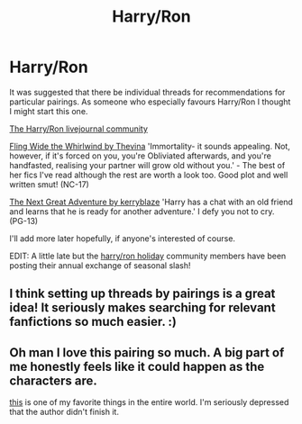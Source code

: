 #+TITLE: Harry/Ron

* Harry/Ron
:PROPERTIES:
:Author: kisschasing
:Score: 3
:DateUnix: 1325471287.0
:DateShort: 2012-Jan-02
:END:
It was suggested that there be individual threads for recommendations for particular pairings. As someone who especially favours Harry/Ron I thought I might start this one.

[[http://harry-and-ron.livejournal.com/][The Harry/Ron livejournal community]]

[[http://www.thrihyrne.net/FWtW.html][Fling Wide the Whirlwind by Thevina]] 'Immortality- it sounds appealing. Not, however, if it's forced on you, you're Obliviated afterwards, and you're handfasted, realising your partner will grow old without you.' - The best of her fics I've read although the rest are worth a look too. Good plot and well written smut! (NC-17)

[[http://kerryblaze.livejournal.com/187674.html][The Next Great Adventure by kerryblaze]] 'Harry has a chat with an old friend and learns that he is ready for another adventure.' I defy you not to cry. (PG-13)

I'll add more later hopefully, if anyone's interested of course.

EDIT: A little late but the [[http://harryronholiday.livejournal.com/][harry/ron holiday]] community members have been posting their annual exchange of seasonal slash!


** I think setting up threads by pairings is a great idea! It seriously makes searching for relevant fanfictions so much easier. :)
:PROPERTIES:
:Author: slavito
:Score: 4
:DateUnix: 1325829856.0
:DateShort: 2012-Jan-06
:END:


** Oh man I love this pairing so much. A big part of me honestly feels like it could happen as the characters are.

[[http://www.fictionalley.org/authors/maddy/HTMABS.html][this]] is one of my favorite things in the entire world. I'm seriously depressed that the author didn't finish it.
:PROPERTIES:
:Author: thisismyfuckingdick
:Score: 1
:DateUnix: 1325829582.0
:DateShort: 2012-Jan-06
:END:
